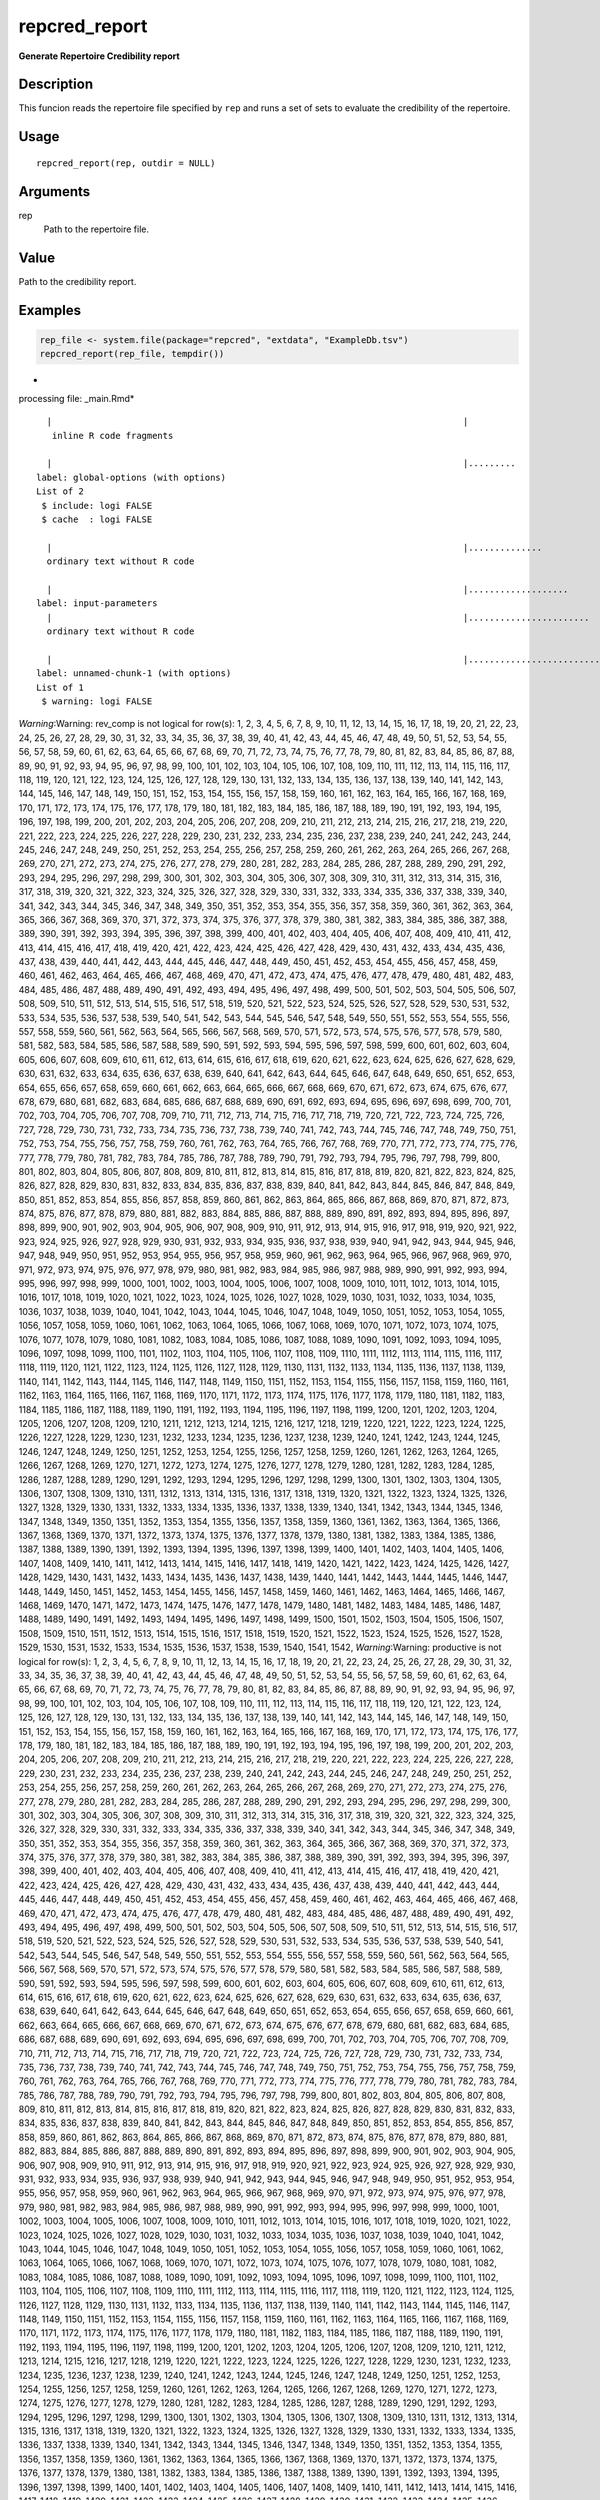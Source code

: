 repcred_report
--------------

**Generate Repertoire Credibility report**

Description
~~~~~~~~~~~

This funcion reads the repertoire file specified by ``rep`` and runs a
set of sets to evaluate the credibility of the repertoire.

Usage
~~~~~

::

   repcred_report(rep, outdir = NULL)

Arguments
~~~~~~~~~

rep
   Path to the repertoire file.

Value
~~~~~

Path to the credibility report.

Examples
~~~~~~~~

.. code:: r

   rep_file <- system.file(package="repcred", "extdata", "ExampleDb.tsv")
   repcred_report(rep_file, tempdir())

-  

processing file: \_main.Rmd\*

::

     |                                                                              |                                                                      |   0%  |                                                                              |.....                                                                 |   7%
      inline R code fragments

     |                                                                              |.........                                                             |  13%
   label: global-options (with options) 
   List of 2
    $ include: logi FALSE
    $ cache  : logi FALSE

     |                                                                              |..............                                                        |  20%
     ordinary text without R code

     |                                                                              |...................                                                   |  27%
   label: input-parameters
     |                                                                              |.......................                                               |  33%
     ordinary text without R code

     |                                                                              |............................                                          |  40%
   label: unnamed-chunk-1 (with options) 
   List of 1
    $ warning: logi FALSE

*Warning*:Warning: rev_comp is not logical for row(s): 1, 2, 3, 4, 5, 6,
7, 8, 9, 10, 11, 12, 13, 14, 15, 16, 17, 18, 19, 20, 21, 22, 23, 24, 25,
26, 27, 28, 29, 30, 31, 32, 33, 34, 35, 36, 37, 38, 39, 40, 41, 42, 43,
44, 45, 46, 47, 48, 49, 50, 51, 52, 53, 54, 55, 56, 57, 58, 59, 60, 61,
62, 63, 64, 65, 66, 67, 68, 69, 70, 71, 72, 73, 74, 75, 76, 77, 78, 79,
80, 81, 82, 83, 84, 85, 86, 87, 88, 89, 90, 91, 92, 93, 94, 95, 96, 97,
98, 99, 100, 101, 102, 103, 104, 105, 106, 107, 108, 109, 110, 111, 112,
113, 114, 115, 116, 117, 118, 119, 120, 121, 122, 123, 124, 125, 126,
127, 128, 129, 130, 131, 132, 133, 134, 135, 136, 137, 138, 139, 140,
141, 142, 143, 144, 145, 146, 147, 148, 149, 150, 151, 152, 153, 154,
155, 156, 157, 158, 159, 160, 161, 162, 163, 164, 165, 166, 167, 168,
169, 170, 171, 172, 173, 174, 175, 176, 177, 178, 179, 180, 181, 182,
183, 184, 185, 186, 187, 188, 189, 190, 191, 192, 193, 194, 195, 196,
197, 198, 199, 200, 201, 202, 203, 204, 205, 206, 207, 208, 209, 210,
211, 212, 213, 214, 215, 216, 217, 218, 219, 220, 221, 222, 223, 224,
225, 226, 227, 228, 229, 230, 231, 232, 233, 234, 235, 236, 237, 238,
239, 240, 241, 242, 243, 244, 245, 246, 247, 248, 249, 250, 251, 252,
253, 254, 255, 256, 257, 258, 259, 260, 261, 262, 263, 264, 265, 266,
267, 268, 269, 270, 271, 272, 273, 274, 275, 276, 277, 278, 279, 280,
281, 282, 283, 284, 285, 286, 287, 288, 289, 290, 291, 292, 293, 294,
295, 296, 297, 298, 299, 300, 301, 302, 303, 304, 305, 306, 307, 308,
309, 310, 311, 312, 313, 314, 315, 316, 317, 318, 319, 320, 321, 322,
323, 324, 325, 326, 327, 328, 329, 330, 331, 332, 333, 334, 335, 336,
337, 338, 339, 340, 341, 342, 343, 344, 345, 346, 347, 348, 349, 350,
351, 352, 353, 354, 355, 356, 357, 358, 359, 360, 361, 362, 363, 364,
365, 366, 367, 368, 369, 370, 371, 372, 373, 374, 375, 376, 377, 378,
379, 380, 381, 382, 383, 384, 385, 386, 387, 388, 389, 390, 391, 392,
393, 394, 395, 396, 397, 398, 399, 400, 401, 402, 403, 404, 405, 406,
407, 408, 409, 410, 411, 412, 413, 414, 415, 416, 417, 418, 419, 420,
421, 422, 423, 424, 425, 426, 427, 428, 429, 430, 431, 432, 433, 434,
435, 436, 437, 438, 439, 440, 441, 442, 443, 444, 445, 446, 447, 448,
449, 450, 451, 452, 453, 454, 455, 456, 457, 458, 459, 460, 461, 462,
463, 464, 465, 466, 467, 468, 469, 470, 471, 472, 473, 474, 475, 476,
477, 478, 479, 480, 481, 482, 483, 484, 485, 486, 487, 488, 489, 490,
491, 492, 493, 494, 495, 496, 497, 498, 499, 500, 501, 502, 503, 504,
505, 506, 507, 508, 509, 510, 511, 512, 513, 514, 515, 516, 517, 518,
519, 520, 521, 522, 523, 524, 525, 526, 527, 528, 529, 530, 531, 532,
533, 534, 535, 536, 537, 538, 539, 540, 541, 542, 543, 544, 545, 546,
547, 548, 549, 550, 551, 552, 553, 554, 555, 556, 557, 558, 559, 560,
561, 562, 563, 564, 565, 566, 567, 568, 569, 570, 571, 572, 573, 574,
575, 576, 577, 578, 579, 580, 581, 582, 583, 584, 585, 586, 587, 588,
589, 590, 591, 592, 593, 594, 595, 596, 597, 598, 599, 600, 601, 602,
603, 604, 605, 606, 607, 608, 609, 610, 611, 612, 613, 614, 615, 616,
617, 618, 619, 620, 621, 622, 623, 624, 625, 626, 627, 628, 629, 630,
631, 632, 633, 634, 635, 636, 637, 638, 639, 640, 641, 642, 643, 644,
645, 646, 647, 648, 649, 650, 651, 652, 653, 654, 655, 656, 657, 658,
659, 660, 661, 662, 663, 664, 665, 666, 667, 668, 669, 670, 671, 672,
673, 674, 675, 676, 677, 678, 679, 680, 681, 682, 683, 684, 685, 686,
687, 688, 689, 690, 691, 692, 693, 694, 695, 696, 697, 698, 699, 700,
701, 702, 703, 704, 705, 706, 707, 708, 709, 710, 711, 712, 713, 714,
715, 716, 717, 718, 719, 720, 721, 722, 723, 724, 725, 726, 727, 728,
729, 730, 731, 732, 733, 734, 735, 736, 737, 738, 739, 740, 741, 742,
743, 744, 745, 746, 747, 748, 749, 750, 751, 752, 753, 754, 755, 756,
757, 758, 759, 760, 761, 762, 763, 764, 765, 766, 767, 768, 769, 770,
771, 772, 773, 774, 775, 776, 777, 778, 779, 780, 781, 782, 783, 784,
785, 786, 787, 788, 789, 790, 791, 792, 793, 794, 795, 796, 797, 798,
799, 800, 801, 802, 803, 804, 805, 806, 807, 808, 809, 810, 811, 812,
813, 814, 815, 816, 817, 818, 819, 820, 821, 822, 823, 824, 825, 826,
827, 828, 829, 830, 831, 832, 833, 834, 835, 836, 837, 838, 839, 840,
841, 842, 843, 844, 845, 846, 847, 848, 849, 850, 851, 852, 853, 854,
855, 856, 857, 858, 859, 860, 861, 862, 863, 864, 865, 866, 867, 868,
869, 870, 871, 872, 873, 874, 875, 876, 877, 878, 879, 880, 881, 882,
883, 884, 885, 886, 887, 888, 889, 890, 891, 892, 893, 894, 895, 896,
897, 898, 899, 900, 901, 902, 903, 904, 905, 906, 907, 908, 909, 910,
911, 912, 913, 914, 915, 916, 917, 918, 919, 920, 921, 922, 923, 924,
925, 926, 927, 928, 929, 930, 931, 932, 933, 934, 935, 936, 937, 938,
939, 940, 941, 942, 943, 944, 945, 946, 947, 948, 949, 950, 951, 952,
953, 954, 955, 956, 957, 958, 959, 960, 961, 962, 963, 964, 965, 966,
967, 968, 969, 970, 971, 972, 973, 974, 975, 976, 977, 978, 979, 980,
981, 982, 983, 984, 985, 986, 987, 988, 989, 990, 991, 992, 993, 994,
995, 996, 997, 998, 999, 1000, 1001, 1002, 1003, 1004, 1005, 1006, 1007,
1008, 1009, 1010, 1011, 1012, 1013, 1014, 1015, 1016, 1017, 1018, 1019,
1020, 1021, 1022, 1023, 1024, 1025, 1026, 1027, 1028, 1029, 1030, 1031,
1032, 1033, 1034, 1035, 1036, 1037, 1038, 1039, 1040, 1041, 1042, 1043,
1044, 1045, 1046, 1047, 1048, 1049, 1050, 1051, 1052, 1053, 1054, 1055,
1056, 1057, 1058, 1059, 1060, 1061, 1062, 1063, 1064, 1065, 1066, 1067,
1068, 1069, 1070, 1071, 1072, 1073, 1074, 1075, 1076, 1077, 1078, 1079,
1080, 1081, 1082, 1083, 1084, 1085, 1086, 1087, 1088, 1089, 1090, 1091,
1092, 1093, 1094, 1095, 1096, 1097, 1098, 1099, 1100, 1101, 1102, 1103,
1104, 1105, 1106, 1107, 1108, 1109, 1110, 1111, 1112, 1113, 1114, 1115,
1116, 1117, 1118, 1119, 1120, 1121, 1122, 1123, 1124, 1125, 1126, 1127,
1128, 1129, 1130, 1131, 1132, 1133, 1134, 1135, 1136, 1137, 1138, 1139,
1140, 1141, 1142, 1143, 1144, 1145, 1146, 1147, 1148, 1149, 1150, 1151,
1152, 1153, 1154, 1155, 1156, 1157, 1158, 1159, 1160, 1161, 1162, 1163,
1164, 1165, 1166, 1167, 1168, 1169, 1170, 1171, 1172, 1173, 1174, 1175,
1176, 1177, 1178, 1179, 1180, 1181, 1182, 1183, 1184, 1185, 1186, 1187,
1188, 1189, 1190, 1191, 1192, 1193, 1194, 1195, 1196, 1197, 1198, 1199,
1200, 1201, 1202, 1203, 1204, 1205, 1206, 1207, 1208, 1209, 1210, 1211,
1212, 1213, 1214, 1215, 1216, 1217, 1218, 1219, 1220, 1221, 1222, 1223,
1224, 1225, 1226, 1227, 1228, 1229, 1230, 1231, 1232, 1233, 1234, 1235,
1236, 1237, 1238, 1239, 1240, 1241, 1242, 1243, 1244, 1245, 1246, 1247,
1248, 1249, 1250, 1251, 1252, 1253, 1254, 1255, 1256, 1257, 1258, 1259,
1260, 1261, 1262, 1263, 1264, 1265, 1266, 1267, 1268, 1269, 1270, 1271,
1272, 1273, 1274, 1275, 1276, 1277, 1278, 1279, 1280, 1281, 1282, 1283,
1284, 1285, 1286, 1287, 1288, 1289, 1290, 1291, 1292, 1293, 1294, 1295,
1296, 1297, 1298, 1299, 1300, 1301, 1302, 1303, 1304, 1305, 1306, 1307,
1308, 1309, 1310, 1311, 1312, 1313, 1314, 1315, 1316, 1317, 1318, 1319,
1320, 1321, 1322, 1323, 1324, 1325, 1326, 1327, 1328, 1329, 1330, 1331,
1332, 1333, 1334, 1335, 1336, 1337, 1338, 1339, 1340, 1341, 1342, 1343,
1344, 1345, 1346, 1347, 1348, 1349, 1350, 1351, 1352, 1353, 1354, 1355,
1356, 1357, 1358, 1359, 1360, 1361, 1362, 1363, 1364, 1365, 1366, 1367,
1368, 1369, 1370, 1371, 1372, 1373, 1374, 1375, 1376, 1377, 1378, 1379,
1380, 1381, 1382, 1383, 1384, 1385, 1386, 1387, 1388, 1389, 1390, 1391,
1392, 1393, 1394, 1395, 1396, 1397, 1398, 1399, 1400, 1401, 1402, 1403,
1404, 1405, 1406, 1407, 1408, 1409, 1410, 1411, 1412, 1413, 1414, 1415,
1416, 1417, 1418, 1419, 1420, 1421, 1422, 1423, 1424, 1425, 1426, 1427,
1428, 1429, 1430, 1431, 1432, 1433, 1434, 1435, 1436, 1437, 1438, 1439,
1440, 1441, 1442, 1443, 1444, 1445, 1446, 1447, 1448, 1449, 1450, 1451,
1452, 1453, 1454, 1455, 1456, 1457, 1458, 1459, 1460, 1461, 1462, 1463,
1464, 1465, 1466, 1467, 1468, 1469, 1470, 1471, 1472, 1473, 1474, 1475,
1476, 1477, 1478, 1479, 1480, 1481, 1482, 1483, 1484, 1485, 1486, 1487,
1488, 1489, 1490, 1491, 1492, 1493, 1494, 1495, 1496, 1497, 1498, 1499,
1500, 1501, 1502, 1503, 1504, 1505, 1506, 1507, 1508, 1509, 1510, 1511,
1512, 1513, 1514, 1515, 1516, 1517, 1518, 1519, 1520, 1521, 1522, 1523,
1524, 1525, 1526, 1527, 1528, 1529, 1530, 1531, 1532, 1533, 1534, 1535,
1536, 1537, 1538, 1539, 1540, 1541, 1542, *Warning*:Warning: productive
is not logical for row(s): 1, 2, 3, 4, 5, 6, 7, 8, 9, 10, 11, 12, 13,
14, 15, 16, 17, 18, 19, 20, 21, 22, 23, 24, 25, 26, 27, 28, 29, 30, 31,
32, 33, 34, 35, 36, 37, 38, 39, 40, 41, 42, 43, 44, 45, 46, 47, 48, 49,
50, 51, 52, 53, 54, 55, 56, 57, 58, 59, 60, 61, 62, 63, 64, 65, 66, 67,
68, 69, 70, 71, 72, 73, 74, 75, 76, 77, 78, 79, 80, 81, 82, 83, 84, 85,
86, 87, 88, 89, 90, 91, 92, 93, 94, 95, 96, 97, 98, 99, 100, 101, 102,
103, 104, 105, 106, 107, 108, 109, 110, 111, 112, 113, 114, 115, 116,
117, 118, 119, 120, 121, 122, 123, 124, 125, 126, 127, 128, 129, 130,
131, 132, 133, 134, 135, 136, 137, 138, 139, 140, 141, 142, 143, 144,
145, 146, 147, 148, 149, 150, 151, 152, 153, 154, 155, 156, 157, 158,
159, 160, 161, 162, 163, 164, 165, 166, 167, 168, 169, 170, 171, 172,
173, 174, 175, 176, 177, 178, 179, 180, 181, 182, 183, 184, 185, 186,
187, 188, 189, 190, 191, 192, 193, 194, 195, 196, 197, 198, 199, 200,
201, 202, 203, 204, 205, 206, 207, 208, 209, 210, 211, 212, 213, 214,
215, 216, 217, 218, 219, 220, 221, 222, 223, 224, 225, 226, 227, 228,
229, 230, 231, 232, 233, 234, 235, 236, 237, 238, 239, 240, 241, 242,
243, 244, 245, 246, 247, 248, 249, 250, 251, 252, 253, 254, 255, 256,
257, 258, 259, 260, 261, 262, 263, 264, 265, 266, 267, 268, 269, 270,
271, 272, 273, 274, 275, 276, 277, 278, 279, 280, 281, 282, 283, 284,
285, 286, 287, 288, 289, 290, 291, 292, 293, 294, 295, 296, 297, 298,
299, 300, 301, 302, 303, 304, 305, 306, 307, 308, 309, 310, 311, 312,
313, 314, 315, 316, 317, 318, 319, 320, 321, 322, 323, 324, 325, 326,
327, 328, 329, 330, 331, 332, 333, 334, 335, 336, 337, 338, 339, 340,
341, 342, 343, 344, 345, 346, 347, 348, 349, 350, 351, 352, 353, 354,
355, 356, 357, 358, 359, 360, 361, 362, 363, 364, 365, 366, 367, 368,
369, 370, 371, 372, 373, 374, 375, 376, 377, 378, 379, 380, 381, 382,
383, 384, 385, 386, 387, 388, 389, 390, 391, 392, 393, 394, 395, 396,
397, 398, 399, 400, 401, 402, 403, 404, 405, 406, 407, 408, 409, 410,
411, 412, 413, 414, 415, 416, 417, 418, 419, 420, 421, 422, 423, 424,
425, 426, 427, 428, 429, 430, 431, 432, 433, 434, 435, 436, 437, 438,
439, 440, 441, 442, 443, 444, 445, 446, 447, 448, 449, 450, 451, 452,
453, 454, 455, 456, 457, 458, 459, 460, 461, 462, 463, 464, 465, 466,
467, 468, 469, 470, 471, 472, 473, 474, 475, 476, 477, 478, 479, 480,
481, 482, 483, 484, 485, 486, 487, 488, 489, 490, 491, 492, 493, 494,
495, 496, 497, 498, 499, 500, 501, 502, 503, 504, 505, 506, 507, 508,
509, 510, 511, 512, 513, 514, 515, 516, 517, 518, 519, 520, 521, 522,
523, 524, 525, 526, 527, 528, 529, 530, 531, 532, 533, 534, 535, 536,
537, 538, 539, 540, 541, 542, 543, 544, 545, 546, 547, 548, 549, 550,
551, 552, 553, 554, 555, 556, 557, 558, 559, 560, 561, 562, 563, 564,
565, 566, 567, 568, 569, 570, 571, 572, 573, 574, 575, 576, 577, 578,
579, 580, 581, 582, 583, 584, 585, 586, 587, 588, 589, 590, 591, 592,
593, 594, 595, 596, 597, 598, 599, 600, 601, 602, 603, 604, 605, 606,
607, 608, 609, 610, 611, 612, 613, 614, 615, 616, 617, 618, 619, 620,
621, 622, 623, 624, 625, 626, 627, 628, 629, 630, 631, 632, 633, 634,
635, 636, 637, 638, 639, 640, 641, 642, 643, 644, 645, 646, 647, 648,
649, 650, 651, 652, 653, 654, 655, 656, 657, 658, 659, 660, 661, 662,
663, 664, 665, 666, 667, 668, 669, 670, 671, 672, 673, 674, 675, 676,
677, 678, 679, 680, 681, 682, 683, 684, 685, 686, 687, 688, 689, 690,
691, 692, 693, 694, 695, 696, 697, 698, 699, 700, 701, 702, 703, 704,
705, 706, 707, 708, 709, 710, 711, 712, 713, 714, 715, 716, 717, 718,
719, 720, 721, 722, 723, 724, 725, 726, 727, 728, 729, 730, 731, 732,
733, 734, 735, 736, 737, 738, 739, 740, 741, 742, 743, 744, 745, 746,
747, 748, 749, 750, 751, 752, 753, 754, 755, 756, 757, 758, 759, 760,
761, 762, 763, 764, 765, 766, 767, 768, 769, 770, 771, 772, 773, 774,
775, 776, 777, 778, 779, 780, 781, 782, 783, 784, 785, 786, 787, 788,
789, 790, 791, 792, 793, 794, 795, 796, 797, 798, 799, 800, 801, 802,
803, 804, 805, 806, 807, 808, 809, 810, 811, 812, 813, 814, 815, 816,
817, 818, 819, 820, 821, 822, 823, 824, 825, 826, 827, 828, 829, 830,
831, 832, 833, 834, 835, 836, 837, 838, 839, 840, 841, 842, 843, 844,
845, 846, 847, 848, 849, 850, 851, 852, 853, 854, 855, 856, 857, 858,
859, 860, 861, 862, 863, 864, 865, 866, 867, 868, 869, 870, 871, 872,
873, 874, 875, 876, 877, 878, 879, 880, 881, 882, 883, 884, 885, 886,
887, 888, 889, 890, 891, 892, 893, 894, 895, 896, 897, 898, 899, 900,
901, 902, 903, 904, 905, 906, 907, 908, 909, 910, 911, 912, 913, 914,
915, 916, 917, 918, 919, 920, 921, 922, 923, 924, 925, 926, 927, 928,
929, 930, 931, 932, 933, 934, 935, 936, 937, 938, 939, 940, 941, 942,
943, 944, 945, 946, 947, 948, 949, 950, 951, 952, 953, 954, 955, 956,
957, 958, 959, 960, 961, 962, 963, 964, 965, 966, 967, 968, 969, 970,
971, 972, 973, 974, 975, 976, 977, 978, 979, 980, 981, 982, 983, 984,
985, 986, 987, 988, 989, 990, 991, 992, 993, 994, 995, 996, 997, 998,
999, 1000, 1001, 1002, 1003, 1004, 1005, 1006, 1007, 1008, 1009, 1010,
1011, 1012, 1013, 1014, 1015, 1016, 1017, 1018, 1019, 1020, 1021, 1022,
1023, 1024, 1025, 1026, 1027, 1028, 1029, 1030, 1031, 1032, 1033, 1034,
1035, 1036, 1037, 1038, 1039, 1040, 1041, 1042, 1043, 1044, 1045, 1046,
1047, 1048, 1049, 1050, 1051, 1052, 1053, 1054, 1055, 1056, 1057, 1058,
1059, 1060, 1061, 1062, 1063, 1064, 1065, 1066, 1067, 1068, 1069, 1070,
1071, 1072, 1073, 1074, 1075, 1076, 1077, 1078, 1079, 1080, 1081, 1082,
1083, 1084, 1085, 1086, 1087, 1088, 1089, 1090, 1091, 1092, 1093, 1094,
1095, 1096, 1097, 1098, 1099, 1100, 1101, 1102, 1103, 1104, 1105, 1106,
1107, 1108, 1109, 1110, 1111, 1112, 1113, 1114, 1115, 1116, 1117, 1118,
1119, 1120, 1121, 1122, 1123, 1124, 1125, 1126, 1127, 1128, 1129, 1130,
1131, 1132, 1133, 1134, 1135, 1136, 1137, 1138, 1139, 1140, 1141, 1142,
1143, 1144, 1145, 1146, 1147, 1148, 1149, 1150, 1151, 1152, 1153, 1154,
1155, 1156, 1157, 1158, 1159, 1160, 1161, 1162, 1163, 1164, 1165, 1166,
1167, 1168, 1169, 1170, 1171, 1172, 1173, 1174, 1175, 1176, 1177, 1178,
1179, 1180, 1181, 1182, 1183, 1184, 1185, 1186, 1187, 1188, 1189, 1190,
1191, 1192, 1193, 1194, 1195, 1196, 1197, 1198, 1199, 1200, 1201, 1202,
1203, 1204, 1205, 1206, 1207, 1208, 1209, 1210, 1211, 1212, 1213, 1214,
1215, 1216, 1217, 1218, 1219, 1220, 1221, 1222, 1223, 1224, 1225, 1226,
1227, 1228, 1229, 1230, 1231, 1232, 1233, 1234, 1235, 1236, 1237, 1238,
1239, 1240, 1241, 1242, 1243, 1244, 1245, 1246, 1247, 1248, 1249, 1250,
1251, 1252, 1253, 1254, 1255, 1256, 1257, 1258, 1259, 1260, 1261, 1262,
1263, 1264, 1265, 1266, 1267, 1268, 1269, 1270, 1271, 1272, 1273, 1274,
1275, 1276, 1277, 1278, 1279, 1280, 1281, 1282, 1283, 1284, 1285, 1286,
1287, 1288, 1289, 1290, 1291, 1292, 1293, 1294, 1295, 1296, 1297, 1298,
1299, 1300, 1301, 1302, 1303, 1304, 1305, 1306, 1307, 1308, 1309, 1310,
1311, 1312, 1313, 1314, 1315, 1316, 1317, 1318, 1319, 1320, 1321, 1322,
1323, 1324, 1325, 1326, 1327, 1328, 1329, 1330, 1331, 1332, 1333, 1334,
1335, 1336, 1337, 1338, 1339, 1340, 1341, 1342, 1343, 1344, 1345, 1346,
1347, 1348, 1349, 1350, 1351, 1352, 1353, 1354, 1355, 1356, 1357, 1358,
1359, 1360, 1361, 1362, 1363, 1364, 1365, 1366, 1367, 1368, 1369, 1370,
1371, 1372, 1373, 1374, 1375, 1376, 1377, 1378, 1379, 1380, 1381, 1382,
1383, 1384, 1385, 1386, 1387, 1388, 1389, 1390, 1391, 1392, 1393, 1394,
1395, 1396, 1397, 1398, 1399, 1400, 1401, 1402, 1403, 1404, 1405, 1406,
1407, 1408, 1409, 1410, 1411, 1412, 1413, 1414, 1415, 1416, 1417, 1418,
1419, 1420, 1421, 1422, 1423, 1424, 1425, 1426, 1427, 1428, 1429, 1430,
1431, 1432, 1433, 1434, 1435, 1436, 1437, 1438, 1439, 1440, 1441, 1442,
1443, 1444, 1445, 1446, 1447, 1448, 1449, 1450, 1451, 1452, 1453, 1454,
1455, 1456, 1457, 1458, 1459, 1460, 1461, 1462, 1463, 1464, 1465, 1466,
1467, 1468, 1469, 1470, 1471, 1472, 1473, 1474, 1475, 1476, 1477, 1478,
1479, 1480, 1481, 1482, 1483, 1484, 1485, 1486, 1487, 1488, 1489, 1490,
1491, 1492, 1493, 1494, 1495, 1496, 1497, 1498, 1499, 1500, 1501, 1502,
1503, 1504, 1505, 1506, 1507, 1508, 1509, 1510, 1511, 1512, 1513, 1514,
1515, 1516, 1517, 1518, 1519, 1520, 1521, 1522, 1523, 1524, 1525, 1526,
1527, 1528, 1529, 1530, 1531, 1532, 1533, 1534, 1535, 1536, 1537, 1538,
1539, 1540, 1541, 1542

::

     |                                                                              |.................................                                     |  47%
     ordinary text without R code

     |                                                                              |.....................................                                 |  53%
   label: unnamed-chunk-2 (with options) 
   List of 1
    $ warning: logi TRUE

     |                                                                              |..........................................                            |  60%
     ordinary text without R code

     |                                                                              |...............................................                       |  67%
   label: unnamed-chunk-3 (with options) 
   List of 1
    $ warning: logi FALSE

*Warning*:the condition has length > 1 and only the first element will
be used

::

     |                                                                              |...................................................                   |  73%
     ordinary text without R code

     |                                                                              |........................................................              |  80%
   label: unnamed-chunk-4
     |                                                                              |.............................................................         |  87%
     ordinary text without R code

     |                                                                              |.................................................................     |  93%
   label: unnamed-chunk-5
     |                                                                              |......................................................................| 100%
     ordinary text without R code


\*output file: \_main.knit.md \*

::

   /usr/bin/pandoc +RTS -K512m -RTS _main.utf8.md --to html4 --from markdown+autolink_bare_uris+tex_math_single_backslash+smart --output _main.html --email-obfuscation none --wrap preserve --standalone --section-divs --table-of-contents --toc-depth 3 --template /home/susanna/R/x86_64-redhat-linux-gnu-library/3.6/bookdown/templates/gitbook.html --highlight-style pygments --number-sections --include-in-header /tmp/Rtmpl2FlsN/rmarkdown-str2231b18d22bb3.html --mathjax --lua-filter /home/susanna/R/x86_64-redhat-linux-gnu-library/3.6/rmarkdown/rmd/lua/pagebreak.lua --lua-filter /home/susanna/R/x86_64-redhat-linux-gnu-library/3.6/rmarkdown/rmd/lua/latex-div.lua --filter /usr/bin/pandoc-citeproc 

-  Output created: results/index.html\*

::

   [1] "/tmp/Rtmpl2FlsN/results/index.html"

